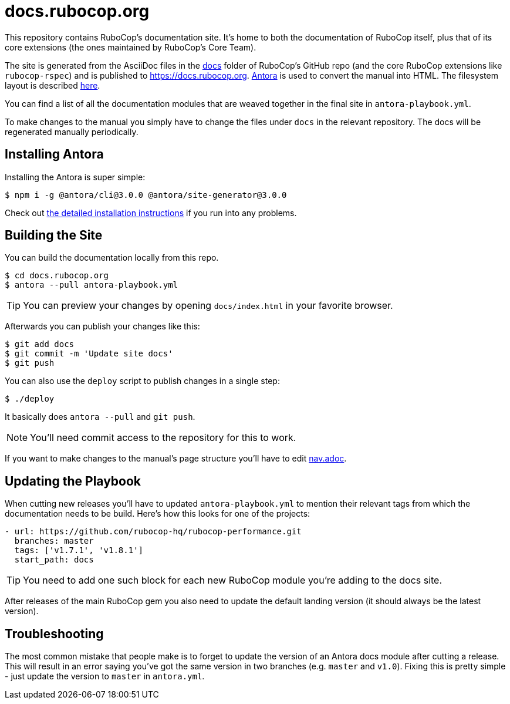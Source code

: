 = docs.rubocop.org

This repository contains RuboCop's documentation site. It's home to both
the documentation of RuboCop itself, plus that of its core extensions (the ones
maintained by RuboCop's Core Team).

The site is generated from the AsciiDoc files in the
link:https://github.com/rubocop-hq/rubocop/tree/master/docs[docs] folder of
RuboCop's GitHub repo (and the core RuboCop extensions like `rubocop-rspec`) and
is published to https://docs.rubocop.org.  link:https://antora.org[Antora] is
used to convert the manual into HTML.  The filesystem layout is described
https://docs.antora.org/antora/2.3/standard-directories/[here].

You can find a list of all the documentation modules that are weaved together in the
final site in `antora-playbook.yml`.

To make changes to the manual you simply have to change the files under `docs` in the relevant
repository.
The docs will be regenerated manually periodically.

== Installing Antora

Installing the Antora is super simple:

[source]
----
$ npm i -g @antora/cli@3.0.0 @antora/site-generator@3.0.0
----

Check out https://docs.antora.org/antora/3.0/install/install-antora/[the detailed installation instructions]
if you run into any problems.

== Building the Site

You can build the documentation locally from this repo.

[source]
----
$ cd docs.rubocop.org
$ antora --pull antora-playbook.yml
----

TIP: You can preview your changes by opening `docs/index.html` in your favorite browser.

Afterwards you can publish your changes like this:

[source]
----
$ git add docs
$ git commit -m 'Update site docs'
$ git push
----

You can also use the `deploy` script to publish changes in a single step:

[source]
----
$ ./deploy
----

It basically does `antora --pull` and `git push`.

NOTE: You'll need commit access to the repository for this to work.

If you want to make changes to the manual's page structure you'll have to edit
link:https://github.com/rubocop-hq/rubocop/blob/master/doc/modules/ROOT/nav.adoc[nav.adoc].

== Updating the Playbook

When cutting new releases you'll have to updated `antora-playbook.yml` to mention
their relevant tags from which the documentation needs to be build. Here's how this
looks for one of the projects:

[source]
----
- url: https://github.com/rubocop-hq/rubocop-performance.git
  branches: master
  tags: ['v1.7.1', 'v1.8.1']
  start_path: docs
----

TIP: You need to add one such block for each new RuboCop module you're adding to the docs site.

After releases of the main RuboCop gem you also need to update the default landing
version (it should always be the latest version).

== Troubleshooting

The most common mistake that people make is to forget to update the version of an Antora docs module
after cutting a release. This will result in an error saying you've got the same version in two branches (e.g. `master`
and `v1.0`). Fixing this is pretty simple - just update the version to `master` in `antora.yml`.
